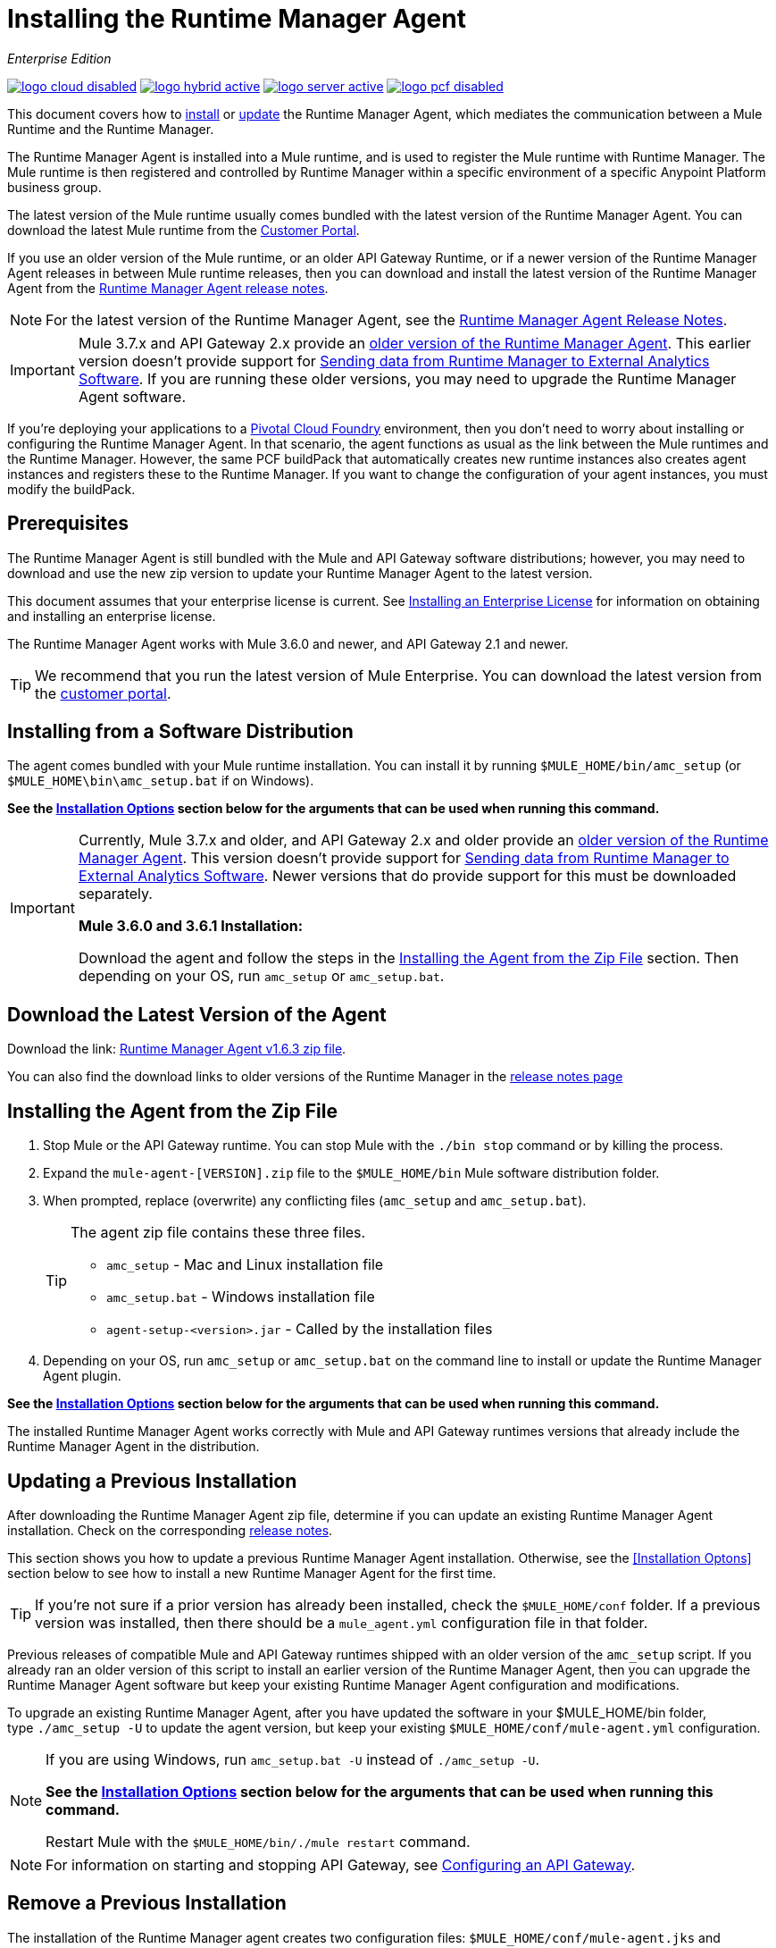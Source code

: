 = Installing the Runtime Manager Agent
:keywords: agent, runtime manager, mule, esb, servers, monitor, notifications, external systems, third party, get status, metrics

_Enterprise Edition_

image:logo-cloud-disabled.png[link="/runtime-manager/deployment-strategies", title="CloudHub"]
image:logo-hybrid-active.png[link="/runtime-manager/deployment-strategies", title="Hybrid Deployment"]
image:logo-server-active.png[link="/runtime-manager/deployment-strategies", title="Anypoint Platform Private Cloud Edition"]
image:logo-pcf-disabled.png[link="/runtime-manager/deployment-strategies", title="Pivotal Cloud Foundry"]

This document covers how to <<Installing the Agent from the Zip File, install>> or <<Updating a Previous Installation, update>> the Runtime Manager Agent, which mediates the communication between a Mule Runtime and the Runtime Manager.

The Runtime Manager Agent is installed into a Mule runtime, and is used to register the Mule runtime with Runtime Manager. The Mule runtime is then registered and controlled by Runtime Manager within a specific environment of a specific Anypoint Platform business group.


The latest version of the Mule runtime usually comes bundled with the latest version of the Runtime Manager Agent. You can download the latest Mule runtime from the link:https://www.mulesoft.com/support-login[Customer Portal].

If you use an older version of the Mule runtime, or an older API Gateway Runtime, or if a newer version of the Runtime Manager Agent releases in between Mule runtime releases, then you can download and install the latest version of the Runtime Manager Agent from the
link:/release-notes/runtime-manager-agent-release-notes[Runtime Manager Agent release notes].


[NOTE]
====
For the latest version of the Runtime Manager Agent, see the link:/release-notes/runtime-manager-agent-release-notes[Runtime Manager Agent Release Notes].
====

[IMPORTANT]
====
Mule 3.7.x and API Gateway 2.x provide an link:/runtime-manager/runtime-manager-agent[older version of the Runtime Manager Agent]. This earlier version doesn't provide support for link:/runtime-manager/sending-data-from-arm-to-external-analytics-software[Sending data from Runtime Manager to External Analytics Software]. If you are running these older versions, you may need to upgrade the Runtime Manager Agent software.
====



[INFO]
====
If you're deploying your applications to a link:/runtime-manager/deploying-to-pcf[Pivotal Cloud Foundry] environment, then you don't need to worry about installing or configuring the Runtime Manager Agent. In that scenario, the agent functions as usual as the link between the Mule runtimes and the Runtime Manager. However, the same PCF buildPack that automatically creates new runtime instances also creates agent instances and registers these to the Runtime Manager. If you want to change the configuration of your agent instances, you must modify the buildPack.
====

== Prerequisites

The Runtime Manager Agent is still bundled with the Mule and API Gateway software distributions; however, you may need to download and use the new zip version to update your Runtime Manager Agent to the latest version.

This document assumes that your enterprise license is current. See link:/mule-user-guide/v/3.8/installing-an-enterprise-license[Installing an Enterprise License] for information on obtaining and installing an enterprise license.

The Runtime Manager Agent works with Mule 3.6.0 and newer, and API Gateway 2.1 and newer.

[TIP]
====
We recommend that you run the latest version of Mule Enterprise. You can download the latest version from the link:http://www.mulesoft.com/support-login[customer portal].
====

== Installing from a Software Distribution

The agent comes bundled with your Mule runtime installation. You can install it by running `$MULE_HOME/bin/amc_setup` (or `$MULE_HOME\bin\amc_setup.bat` if on Windows).

*See the <<Installation Options>> section below for the arguments that can be used when running this command.*

[IMPORTANT]
====
Currently, Mule 3.7.x and older, and API Gateway 2.x and older provide an link:/release-notes/runtime-manager-agent-release-notes[older version of the Runtime Manager Agent]. This version doesn't provide support for link:/runtime-manager/sending-data-from-arm-to-external-analytics-software[Sending data from Runtime Manager to External Analytics Software]. Newer versions that do provide support for this must be downloaded separately.

*Mule 3.6.0 and 3.6.1 Installation:*

Download the agent and follow the steps in the <<Installing the Agent from the Zip File,Installing the Agent from the Zip File>> section. Then depending on your OS, run `amc_setup` or `amc_setup.bat`.
====

== Download the Latest Version of the Agent


Download the link: http://mule-agent.s3.amazonaws.com/1.6.3/agent-setup-1.6.3.zip[Runtime Manager Agent v1.6.3 zip file].


You can also find the download links to older versions of the Runtime Manager in the link:/release-notes/runtime-manager-agent-release-notes[release notes page]

== Installing the Agent from the Zip File

. Stop Mule or the API Gateway runtime. You can stop Mule with the `./bin stop` command or by killing the process.
. Expand the `mule-agent-[VERSION].zip` file to the `$MULE_HOME/bin` Mule software distribution folder.
. When prompted, replace (overwrite) any conflicting files (`amc_setup` and `amc_setup.bat`).
+
[TIP]
====
The agent zip file contains these three files.

* `amc_setup` - Mac and Linux installation file
* `amc_setup.bat` - Windows installation file
* `agent-setup-<version>.jar` - Called by the installation files
====
+
. Depending on your OS, run `amc_setup` or `amc_setup.bat` on the command line to install or update the Runtime Manager Agent plugin.


*See the <<Installation Options>> section below for the arguments that can be used when running this command.*

The installed Runtime Manager Agent works correctly with Mule and API Gateway runtimes versions that already include the Runtime Manager Agent in the distribution.




== Updating a Previous Installation

After downloading the Runtime Manager Agent zip file, determine if you can update an existing Runtime Manager Agent installation. Check on the corresponding link:/release-notes/runtime-manager-agent-release-notes[release notes].

This section shows you how to update a previous Runtime Manager Agent installation. Otherwise, see the <<Installation Optons>> section below to see how to install a new Runtime Manager Agent for the first time.

[TIP]
====
If you're not sure if a prior version has already been installed, check the `$MULE_HOME/conf` folder. If a previous version was installed, then there should be a `mule_agent.yml` configuration file in that folder.
====

Previous releases of compatible Mule and API Gateway runtimes shipped with an older version of the `amc_setup` script. If you already ran an older version of this script to install an earlier version of the Runtime Manager Agent, then you can upgrade the Runtime Manager Agent software but keep your existing Runtime Manager Agent configuration and modifications.

To upgrade an existing Runtime Manager Agent, after you have updated the software in your $MULE_HOME/bin folder, type `./amc_setup -U` to update the agent version, but keep your existing `$MULE_HOME/conf/mule-agent.yml` configuration.

[NOTE]
====
If you are using Windows, run `amc_setup.bat -U` instead of `./amc_setup -U`.

*See the <<Installation Options>> section below for the arguments that can be used when running this command.*

Restart Mule with the `$MULE_HOME/bin/./mule restart` command.
====

[NOTE]
====
For information on starting and stopping API Gateway, see link:/api-manager/configuring-an-api-gateway[Configuring an API Gateway].
====

== Remove a Previous Installation

The installation of the Runtime Manager agent creates two configuration files: `$MULE_HOME/conf/mule-agent.jks` and `$MULE_HOME/conf/mule-agent.yml`.  In order to uninstall the agent configuration, just remove these files and restart the instance.

=== About the Runtime Manager Agent Update Process

The amc_setup script makes the following changes to your Mule runtime installation:

. Backs up the current version of the agent:
** Everything under `$MULE_HOME/plugins/MULE_AGENT_PLUGIN_FOLDER` is archived into  `$MULE_HOME/tools/mule-agent-backup.zip`.
** Any custom modules you have installed (usually located in `$MULE_HOME/plugins/MULE_AGENT_PLUGIN_FOLDER/lib/modules`) are archived into  `$MULE_HOME/tools/mule-agent-modules-backup.zip`.
. Updates agent libs under `$MULE_HOME/plugins/MULE_AGENT_PLUGIN_FOLDER/lib`
. Keeps the current `$MULE_HOME/conf/mule-agent.yml` configuration file.
. Keeps modules under `$MULE_HOME/plugins/MULE_AGENT_PLUGIN_FOLDER/lib/modules` unchanged (all custom modules added to the agent that are not included in the agent distribution should be installed in this folder).
. No reregistration is needed after the process is done, just restart the Mule or API Gateway instance.


== Installation Options

If you are not updating a previous Runtime Manager Agent installation, or if you want to change some of the configuration options, then you may need to run the `amc_setup` command with other options.

There are three different ways to install and configure a Runtime Manager Agent.

* Connect a Runtime Manager Agent with an Anypoint Platform Runtime Manager cloud-based console.
* Connect a Runtime Manager Agent with an Anypoint Platform Private Cloud Edition Runtime Manager console.
* Connect a Runtime Manager Agent with a 3rd party monitoring console.

Each configuration choice has a different set of options for the `amc_setup` command.

You can run `./amc_setup --help` to see the available options for the installation command.

=== Editing the Runtime Manager Agent Configuration File

Most of the Runtime Manager Agent configuration options add or replace configuration text to the `$MULE_HOME/conf/mule-agent.yml` file. Often you can combine several configuration options into a single `amc_setup` command, or you can add additional configurations later by re-running the `amc_setup` command with different (non-conflicting) options. For example, you can configure a Runtime Manager Agent to communicate with both a Runtime Manager server and with a 3rd party console.

=== Selecting and Configuring Monitoring Console Options

Normally, you will configure a Runtime Manager Agent to communicate and exchange monitoring information with an Anypoint Platform Runtime Manager cloud console. This type of installation is performed using the `-H` option, using the security token provided by the Anypoint Platform Runtime Manager cloud console. Communication with either type of Anypoint Runtime Manager console is via web sockets, and will be configured as a WebSockets transport in the `$MULE_HOME/conf/mule-agent.yml` file.

=== Combining Monitoring Console Options

You can also configure a Runtime Manager Agent to communicate with other management consoles via one or more REST transports. These options are supported by the `-I`, `-S` options.

If you run `amc_setup` with one of these options, your previous `$MULE_HOME/conf/mule-agent.yml` file will be completely replaced.

In addition to using the `amc_setup` command, you can also backup various configuration options and manually edit the `$MULE_HOME/conf/mule-agent.yml`. Also, there are other configuration options that are not possible using the `amc_setup` command, such as extending JMX monitoring to other external services, so these options must be manually added to the `$MULE_HOME/conf/mule-agent.yml` file.

=== Configuring JMX Monitoring Publication Services

MuleSoft provides several OpenSource JMX monitoring publishing modules for Cloudwatch, Graphite, Nagios, and Zabbix. The Nagios module is already included in Mule runtime.

Cloudwatch publishers: allows users to send JMX metrics to Amazon Cloudwatch.

Graphite: provides Graphite JMX metrics integration.

Nagios: provides integration with Nagios.

Zabbix: module to send metrics to Zabbix instances.

For further information, please check the JMX section in Mule Agent documentation.

== amc_setup Parameters

The `amc_setup` command has various parameters to fulfill various use cases:

* Register a Mule runtime with a Runtime Manager console
* Manage a Mule runtime via the local Runtime Manager Agent REST API interface, either via HTTP or HTTPS
* Update the Runtime Manager Agent software
* Get Help


The required arguments differ depending on if you're registering your server to be managed via the cloud console of Runtime Manager, or to be managed by the Anypoint Platform Private Cloud Edition.

The following tables provide details about the parameters you use for these different use cases.


=== General amc_setup Parameters

These arguments work in both the cloud and the link:/anypoint-platform-private-cloud-edition[Private Cloud Edition of Anypoint Platform].


[%header,cols="30a,60a"]
|===
|Parameter|Description

|`--help`
|See a help listing print out to the command-line.

|`-U`

`--update`
|Update the Runtime Manager Agent software. Preserves the existing mule-agent.yml configuration.

|`-E`

`--encrypt`
|Utility to encrypt the passwords used on the mule-agent.yml file.


|`--mule-home`
|The location of the `$MULE_HOME` directory. Use this option if you are not running the installation script from `$MULE_HOME/bin`. The mule-agent.yml file is read from `../conf`, relative to this `--mule-home` location.

|`--skip-gateway-clientid`
|Skip Anypoint API Gateway client_id and client_secret configuration.
|===


=== Hybrid Runtime Manager Management
Configures the Runtime Manager Agent to create a hybrid management connection with a Runtime Manager. The connection is to a specific environment for a specific business group. The business group can exist in an account in the MuleSoft managed (cloud-based) Anypoint Platform, or in an Anypoint Platform Private Cloud Edition installation which you are responsible for managing.


The simplest way to manage a Mule runtime is to register the Mule runtime with the MuleSoft managed Anypoint Platform Runtime Manager console.
This option, configurable on the installation command through the '-H' argument, configures the Runtime Manager Agent to connect to the Runtime Manager. This option requires a token (provided by the Runtime Manager console) and an instance name. For details, see link:/runtime-manager/managing-servers#add-a-server[Managing Servers].

The `-H` parameter is required to register a Mule runtime with Runtime Manager. You must provide a valid registration token to this parameter. The registraiton token is generated by the Runtime Manager console, for a specific environment within a specific business group. The Mule runtime will then be managed within this particular Anypoint Platform business group's environment.  The term *hybrid* indicates that the same `-H` parameter is used for both types of Runtime Manager installations: MuleSoft managed (cloud-based) Anypoint Platform accounts, and Anypoint Platform Private Cloud Editions accounts.

In the Runtime Manager console, you can see a full example of the code you need to run by clicking the link:/runtime-manager/managing-servers#add-a-server[Add Server] button. This example command already includes the registration token with you specific organization's ID and the current environment, so it is ready to use in case you don't need to configure anything beyond the default settings.


[%header,cols="20a,80a"]
|===
|Parameter|Description

|`-H <token> <server-name>`

`--hybrid <token> <server-name>`
|Configures the Runtime Manager Agent to create a hybrid management connection with a Runtime Manager. The connection is to a specific environment for a specific business group in Anypoint Platform. The same command is used for all types of Runtime Manager installations: MuleSoft managed (cloud-based) Anypoint Platform accounts, and Anypoint Platform Private Cloud Editions accounts.

`<token>` is a base64 encoded string that specifies the exact business group and environment with which to register the Mule runtime with the Runtime Manager. You obtain this token using the *Add Server* button in a Runtime Manager console, and the token is generated by Runtime Manager.

`<server-name>` is the instance name with which to label the Mule runtime in the Runtime Manager console. This name must be unique within the business group's environment.
|===

==== Obtaining a Registration Token
The `-H` parameter is required to register a Mule runtime with Runtime Manager. You must provide a valid registration token to this parameter. The access_token is copied from the Runtime Manager console, for a specific environment within a specific business group. The Mule runtime will then be managed within this particular Anypoint Platform business group's environment.  The `-H` is used for both regular (cloud-based) Anypoint Platform and Anypoint Platform Private Cloud Editions.

To obtain the registration token, you need to use the *Add Server* option in the Runtime Manager. This presents a complete command to register the Mule runtime in the format `./amc_setup -H <token> <server-name>`. Once you have the command with the registration token, copy-paste it into the `$MULE_HOME/bin` folder for each Mule runtime you wish to register. Make sure to change the instance name `server-name` to the unique instance name you wish to use to label this Mule runtime in the Runtime Manager console.

[NOTE]
====
You can use the same copied registration command for multiple Mule runtimes, but make sure to change the default instance name `server-name` to a different and unique instance name for each Mule runtime.
====

Here is an example `mule-agent.yml` file generated by the `-H` option:

[source,yaml, linenums]
----
transports:
  rest.agent.transport:
    enabled: false
  websocket.transport:
    consoleUri: wss://mule-manager.anypoint.mulesoft.com:443/mule
    handshake:
      enabled: true
      body:
globalConfiguration:
  security:
    keyStorePassword: 42d9515f-3ca9-4ef4-87c0-586bd786b08b
    keyStoreAlias: agent
    keyStoreAliasPassword: 42d9515f-3ca9-4ef4-87c0-586bd786b08b
  authenticationProxy:
    endpoint: https://arm-auth-proxy.prod.cloudhub.io
----

[WARNING]
====
It is not supported to register a Mule runtime with multiple Runtime Manager business groups or environments.

It is also not supported to register a Mule runtime with both an older link:/mule-management-console/[Mule Management Console (MMC)] and Runtime Manager. If the Mule runtime is currently managed in MMC, you should first unregister the Mule runtime with MMC before running the `amc_setup -H` script.
====

[TIP]
====
MuleSoft support can provide you with some migration scripts to help you migrate from MMC to Runtime Manager.

For details, see link:/runtime-manager/managing-servers#add-a-server[Managing Servers].
====

==== Registering with an Anypoint Platform Private Cloud Edition Runtime Manager

With Anypoint Platform Private Cloud Edition, all the Runtime Manager related services run on-prem rather than in a MuleSoft hosted cloud environment.

The steps to register a Mule runtime with an on-prem Runtime Manager are similar to how you register a Mule runtime with a MuleSoft managed (cloud-based) Anypoint Platform Runtime Manager, with some additional finals steps.

The steps are:

. Log into an Anypoint Platform Private Cloud Edition account.
. Select a business group and environment into which you want to register the Mule runtime.
. Within this particular environment, select *servers* from the left side navigation menu, then click the *Add Server* button.
. Copy the registration command and paste it into the $MULE_HOME/bin folder of the Mule runtime you wish to register with this Runtime Manager environment. The registration command will have the syntax `./amc_setup -H <token> _server-name_`.
. Replace `_server-name_` with the name you would like to label this Mule runtime in the Runtime Manager console.
. Add additional parameters to specify the URL of required Anypoint Platform services.
+

The registration command will have the same format `./amc_setup -H <token> _server-name_` as with the MuleSoft managed Anypoint Platform Runtime Manager, but the registration token will not work in the MuleSoft managed Anypoint Platform. At this point, you need to append some additional parameters to the registration command (after the server name). These parameters specify the URLs for the various services used by Runtime Manager to manage your Mule runtimes.

[NOTE]
====
The help fo these additional parameters says they are optional, but you will need to supply all the correct values in order to properly register the Mule runtime with the on-prem Runtime Manager. All of these parameters are only used to append the `-H` parameter. They are not used with the `-I` nor with the `S` parameter to configure non Runtime Manager REST API connections.
====

==== Specifying URLs of On-Premises Services

This table describes all the additional parameters you will need to append to the `./amc_setup -H <token> <server-name>` command to register a Mule runtime with an Anypoint Platform Private Cloud Edition Runtime Manager.

[%header,cols="20a,80a"]
|===
|Parameter|Description
|`-A <AMC_HOST>`

`--amc-host <AMC_HOST>`
|Service URL location of your local instance of Runtime Manager, e.g. `https://10.0.0.1:8080/hybrid/v1`. You can test the service is avaiable at `<AMC_HOST>/hybrid/v1`.

|`-W <MCM_HOST>`

`--mcm-host <MCM_HOST>`
|Service URL location of your local instance of MCM, e.g. `wss://10.0.0.2:443/mule`. You can test the service is
available at `<MCM_HOST>/mule`.

|`-C <CORE_SERVICES_HOST>`

`--cs-host <CORE_SERVICES_HOST>`
|Service URL of your local instance of Access Management, e.g. `https://10.0.0.3:8080/accounts`.
You can test the service is available at  `<CORE_SERVICES_HOST>/accounts`.

|`-D <CONTRACT_CACHING_SERVICE_HOST>`

`--contract-caching-service-host <CONTRACT_CACHING_SERVICE_HOST>`
|Service URL location of your local instance of Contract Caching Service, i.e.: https://10.0.0.4:8080.


|`-F <API_PLATFORM_HOST>`

`--api-platform-host <API_PLATFORM_HOST>`
|Service URL location of your local instance of API Manager, e.g. `https://10.0.0.5:8080/apiplatform`. I
You can test the service is available at `<API_PLATFORM_HOST>/apiplatform`.

|`-Z <AUTH_PROXY_SERVICE_HOST>`

`--auth-proxy-host <AUTH_PROXY_SERVICE_HOST>`
|Service URL location of your Auth Proxy, i.e.: https://10.0.0.3:8080.

|===

Full sample command:

[code, bash, linenums]
----
./amc_setup -H <token> <server-name> -A http://$DOCKER_IP_ADDRESS:8080/hybrid/api/v1 -W "wss://<Anypoint Platform host>:8443/mule" -C https://<AnypointPlatform host>/accounts -F https://<Anypoint Platform host>/apiplatform
----

=== REST Connection amc_setup Parameters

These arguments work in both versions of Anypoint Platform (cloud and on-prem), to allow direct REST connections between the Mule runtime and any external client. This allows external clients to access and manage a Mule runtime directly via the link:/runtime-manager/runtime-manager-agent-api[Runtime Manager Agent's REST API].

You can configure the Runtime Manager Agent to allow either insecure or secure connections.

With a secure REST configuration, you need to configure the Runtime Manager Agent with a valid digital certificate. The insecure REST configuration option allows you to skip this step.



[%header,cols="20a,80a"]
|===
|Parameter|Description

|`-I`

`--insecure`
|Configures the Runtime Manager Agent to use an unencrypted connection. It is valid for the REST transport only. You can interact with the API using a browser or other tool for making HTTP requests. The default TCP port is 9999, so you can connect to the Runtime Manager Agent at the base URL `https://localhost:9999/mule/agent/`.

|`-S`

`--secure`
|Configures the Runtime Manager Agent to establish a TLS connection with an on-premises administration console. You need to provide the truststore and keystore in JKS format. This option enables a TLS channel for REST communications only. See <<Secure Connection Channel>>. Note that this is for manually managing the Agent (i.e. not using ARM cloud-console to manage the Agent)

|`-P <PROXY_HOST> <PROXY_PORT> <PROXY_USER> <PROXY_PASSWORD>`

`--proxy <PROXY_HOST> <PROXY_PORT> <PROXY_USER> <PROXY_PASSWORD>`
|Proxy configuration to use when registering with the connection. This option defines proxy details. See <<Installation Via Proxy>>.

|===

=== Insecure Connection Channel

This option, configurable on the installation command through the '-I' parameter, configures the Runtime Manager Agent to use an unencrypted connection. It is valid for the REST transport only. You can interact with the API using a browser or other tool for making HTTP requests.

Here is an example `mule-agent.yml` file generated by the `-I` parameter:

[source,yaml, linenums]
----
transports:
  websocket.transport:
    enabled: false

  rest.agent.transport:
    port: 9999

services:
  mule.agent.jmx.publisher.service:
    enabled: true
    frequency: 15
    frequencyTimeUnit: MINUTES
----


=== Secure Connection Channel

This option, configurable on the installation command through the '-S' argument, configures the Runtime Manager Agent to establish a TLS connection with an on-premises administration console.

You need to provide the truststore and keystore in JKS format. This option enables a TLS channel for REST communications only. Once you select the Secure connection Channel mode, you see the following menu:

[source,yaml, linenums]
----
The communication channel for the agent will be encrypted using
public/private key certificates. In the following steps you
will be asked to provide the keystore and truststore.
Both keystore and truststore format must be JKS.

Keystore location (?):
Truststore location (?):
Keystore Password (?):
Keystore Alias (?):
Keystore Alias Password (?):
INFO: Mule agent was successfully configured to use a TLS channel for REST communications.
----
_Keystore location_

The location of the keystore file to encrypt the communication channel. The keystore must be in JKS format. It is mandatory to provide one.

_Truststore location_

The location where of the truststore file to accept incoming requests from the administration console. The truststore must be in JKS format and must not have a password.

_Keystore Password_

The password to read the keystore. The password is used by the agent to open the keystore.

_Keystore Alias_

The alias of the key stored in the keystore.

_Keystore Alias Password_

The alias password in the keystore.

Here is an example `mule-agent.yml` file generated by the `-S` parameter:

[source,yaml, linenums]
----
transports:
  websocket.transport:
    enabled: false

  rest.agent.transport:
    restSecurity:
      keyStoreFile: server.jks
      keystorePassword: P@ssword
      keyStoreAlias: serverkey
      keyStoreAliasPassword: P@ssword
    port: 9999

services:
  mule.agent.jmx.publisher.service:
    enabled: true
    frequency: 15
    frequencyTimeUnit: MINUTES
----

=== Configuring a Mule Runtime for 2-way TLS

Here is an example of configuring 2-way TLS with the `amc_setup -S` option.

The steps to configure TLS are:

. Generate a keystore (public/private key pair) to identify the Runtime Manager Agent (server). Set the CN to match the Runtime Manager Agent's hostname or IP Address.

+
[source,bash, linenums]
----
echo "Generate a new keystore to identify the Runtime Manager Agent. Use CN=localhost"

keytool -keystore rmakeystore.jks -keypass mulesoft -storepass mulesoft  -genkey -keypass mulesoft -noprompt \
-alias rma \
-dname "CN=localhost, OU=Runtime Manager Agent, O=MuleSoft, L=San Francisco, S=Califorina, C=US"
----

. Export the Runtime Manager Agent's certificate (only the public key) to a DES formatted certificate file

+
[source,bash, linenums]
----
echo "Export the rma alias' certificate from the rmakeystore.jks key store"
keytool -export -alias rma -file rma.crt -keystore rmakeystore.jks -storepass mulesoft
----



. For each REST client that will connect to the Runtime Manager Agent, generate a keystore (public/private key pair) to identify the REST client.

+
[source,bash, linenums]
----
echo "Generate a new keystore to be used by client requestors. Use CN=localhost"
keytool -keystore clientkeystore.jks -storepass mulesoft -genkey -keypass mulesoft -noprompt \
-alias client \
-dname "CN=localhost, OU=RMA Client, O=MuleSoft, L=San Francisco, S=California, C=US"
----




. Export the REST client's certificate (the public key only) to a DES formatted certificate file.

+
[source,bash, linenums]
----
echo "Export the client alias' certificate from the clientkeystore.jks key store"
keytool -export -alias client -file client.crt -keystore clientkeystore.jks -storepass mulesoft
----

. Because these are self-signed certificate files, create a truststore file containing both the client and rma certificates (public keys). This emmulates a Certificate Authority (CA) signing both of these certificates. In a more real world scenario, the server and client certificates would both be signed by a trusted CA, then published or shared with the client and server machines.

+
[source,bash, linenums]
----
echo "Import client and server public keys into a common cacerts.jks truststore file"

keytool -import -v -trustcacerts -alias rma -file rma.crt -keystore cacerts.jks -keypass mulesoft -storepass mulesoft -noprompt

keytool -import -v -trustcacerts -alias client -file client.crt -keystore cacerts.jks -keypass mulesoft -storepass mulesoft -noprompt
----

. Configure the Mule runtime with the rmakeystore.jks file and the cacerts.jks truststore. From the $MULE_HOME/bin folder run the command `./amc_setup -S`. For example, if you just ran all the previous commands in the `/security` folder, you would enter the values:

+
[source,console, linenums]
----
-> Mule Agent Unpacked




The communication channel for the agent will be encrypted using public/private key certificates.
In the following steps you will be asked to provide the keystore and truststore. Both keystore and
truststore format must be JKS.


Keystore location (?):/security/rmakeystore.jks
Keystore Password (?): mulesoft
Truststore location (?):/security/cacerts.jks
Keystore Alias (?):rma
Keystore Alias Password (?): mulesoft

        INFO: Mule agent was successfully configured to use a TLS channel for REST communications.


c:\APOpsOnPrem\max\bin>more ..\conf\mule-agent.yml

transports:
  websocket.transport:
    enabled: false

  rest.agent.transport:
    restSecurity:
      keyStoreFile: clientkeystore.jks
      keystorePassword: mulesoft
      keyStoreAlias: client
      keyStoreAliasPassword: mulesoft
    port: 9999

services:
  mule.agent.jmx.publisher.service:
    enabled: true
    frequency: 15
    frequencyTimeUnit: MINUTES

----
Note: The `/security/cacerts.jks` truststore file will be imported into the `$MULE_HOME/conf` folder and renamed as `truststore.jks`.

. Restart the Mule runtime, and verify the Runtime Manager Agent REST interface starts up successfully. Add SSL debugging to the Mule runtime logging. `./mule -M-Djavax.net.debug=all`

==== Submitting 2-Way TLS REST Requests

. Convert the JKS keystore to a P12 keystore.

+
[source,bash, linenums]
----
echo "Export client keystore PKCS12 format from JKS"
keytool -importkeystore -srckeystore clientkeystore.jks -srcstoretype JKS -srcstorepass mulesoft \
-destkeystore clientkeystore.p12 -deststoretype PKCS12 -deststorepass mulesoft \
-srcalias client -destalias client
----

. Use the `openssl` tool to export a base64 encoded text file of the full client certificate (public and private keys):

+
[source,bash, linenums]
----
echo "Export full PEM (public and private keys) for use by client requests (cURL)"
openssl pkcs12 -in clientkeystore.p12 -passin pass:mulesoft \
-out clientkeystore.pem -passout pass:mulesoft
----

+
You can view the clientkeystore.pem file to verify both the public and private keys were exported to this file.

. Submit a REST request from the client host to the Runtime Manager Agent host. Verify you do not see any SSL errors and you get a response back from the Runtime Manager Agent. Also use the `--insecure` option (or equivalently `-k`) to skip verifying the server (Runtime Manager Agent's) certificate.

+
[source,console]
----
$ curl -X GET https://localhost:9999/mule/agent/components --cert clientkeystore.pem --insecure

Enter PEM pass phrase:

[{"componentId":"components.configure.request.handler","enabled":true},{"componentId":"clustering.request.handler","enab
led":true},{"componentId":"applications.request.handler","enabled":true},{"componentId":"domains.request.handler","enabl
ed":true},{"componentId":"flows.request.handler","enabled":true},{"componentId":"installer.request.handler","enabled":tr
ue},{"componentId":"logging.request.handler","enabled":true},{"componentId":"monitoring.request.handler","enabled":true}
,{"componentId":"properties.request.handler","enabled":true},{"componentId":"tracking.request.handler","enabled":true},{
"componentId":"application.deployment.notification.internal.message.handler","enabled":true},{"componentId":"domain.depl
oyment.notification.internal.message.handler","enabled":true},{"componentId":"flow.status.notification.internal.message.
handler","enabled":true},{"componentId":"membership.change.notification.internal.message.handler","enabled":true},{"comp
onentId":"primary.node.notification.internal.message.handler","enabled":true},{"componentId":"tracking.notification.inte
rnal.message.handler","enabled":false},{"componentId":"mule.agent.tracking.handler.log","enabled":false},{"componentId":
"mule.agent.gw.http.handler.log","enabled":false},{"componentId":"mule.agent.nagios.jmx.internal.handler","enabled":fals
e},{"componentId":"mule.agent.tracking.handler.splunk","enabled":false},{"componentId":"mule.agent.gw.http.handler.splun
k","enabled":false},{"componentId":"mule.agent.application.service","enabled":true},{"componentId":"mule.agent.clusterin
g.service","enabled":true},{"componentId":"mule.agent.domain.service","enabled":true},{"componentId":"mule.agent.gw.http
.service","enabled":false},{"componentId":"mule.agent.installer.service","enabled":true},{"componentId":"mule.agent.logg
ing.service","enabled":true},{"componentId":"mule.agent.application.metrics.publisher.service","enabled":true},{"compone
ntId":"mule.agent.jmx.publisher.service","enabled":true},{"componentId":"mule.agent.properties.service","enabled":true},
{"componentId":"mule.agent.tracking.service","enabled":true}]
----

=== Installation Via Proxy

This option, configurable on the installation command through the '-P' argument, configures the Runtime Manager Agent to connect to the Runtime Manager via a proxy. User and password are optional and may be omitted if the proxy doesn't require authentication.

Format: -P <Proxy Host> <Proxy Port> [<Proxy User> <Proxy Password>]

Where:

* _Proxy Host_ - The host of the desired proxy.
* _Proxy Port_ - The port of the desired proxy.
* _Proxy User_ - The user with which to authenticate against the proxy.
* _Proxy Password_ - The password with which to authenticate against the proxy.

If you have already installed the Runtime Manager Agent and want to change its configuration to use a proxy, you can do so by editing the `wrapper.conf` file. For details, see <<Setting up a Proxy>>.


== Configuring the Agent

The sections that follow provide additional configuration details for Runtime Manager Agent.

[NOTE]
If you wish to use the Agent to send data from the Runtime Manager to Splunk, an ELK stack or other external software, then you must configure it in a different way from the one described below. See link:/runtime-manager/sending-data-from-arm-to-external-analytics-software[Sending Data from the Runtime Manager to External Analytics Software] for details.


=== Configuring mule-agent.yml

At startup, the Runtime Manager Agent reads its configuration from the file `$MULE_HOME/conf/mule-agent.yml`. You must manually add, then edit this file with your installation's configuration parameters.

[source,yaml, linenums]
----
muleInstanceUniqueId: validId
organizationId: organizationId

transports:
    rest.agent.transport:
        security:
            keyStorePassword: rmakeystore.jks
            keyStoreAlias: rma
            keyStoreAliasPassword: mulesoft
        port: 9997

services:
    mule.agent.application.service:
        enabled: true

    mule.agent.domain.service:
        enabled: true

    mule.agent.jmx.publisher.service:
        enabled: true
        frequency: 15
        frequencyTimeUnit: MINUTES
        beans:
            -   beanQueryPattern: java.lang:type=Runtime
                attribute: Uptime
                monitorMessage: Monitoring memory up-time
            -   beanQueryPattern: java.lang:type=MemoryPool,*
                attribute: Usage.used
                monitorMessage" : Used Memory

internalHandlers:
    domaindeploymentnotification.internal.message.handler:
        enabled: false

    applicationdeploymentnotification.internal.message.handler:
        enabled: false
----

==== Configuration File Structure

The `mule-agent.yml` file is structured in three levels:

* First level: Component types: transports, services, internalHandlers, and externalHanders.
** Second level: Component name, for example, `mule.agent.jmx.publisher.service`.
*** Third level: Component configuration. A component can have complex object configurations, including more than one recursive level.

To learn more on how to configure the Runtime Manager Agent, refer to the documentation of each component.

==== Configuring Log Location

You can log your Runtime Manager Agent state in a separate file from the other Mule log info, to set this up, see link:/mule-user-guide/v/3.8/logging-in-mule#configuring-logs-for-runtime-manager-agent[Logging in Mule].

[NOTE]
This is only supported in version 1.5.2 or later of the Runtime Manager agent.

==== Configuring During Runtime

Some agent components allow you to configure them during runtime. For further information, see link:/runtime-manager/administration-service[Administration Service].

== Enabling REST Agent Transport and Websocket Transport

When you register a Mule runtime in the Runtime Manager, the generated `mule-agent.yml` disables the REST agent Transport (it replaces any existing configuration).

Conversely, if you run `./amc_setup -I`, you enable the REST agent Transport and disable the WebSocket Transport (it replaces any existing WebSocket Transport configuration used to connect to Runtime Manager).

To run both transports, modify the `mule-agent.yml` file with the following pattern:

[source,yaml, linenums]
----
transports:
  websocket.transport:
    consoleUri: wss://mule-manager.anypoint.mulesoft.com:443/mule
    security:
      keyStorePassword: <password>
      keyStoreAlias: agent
      keyStoreAliasPassword: <password>
      handshake:
        enabled: true
        body:
          agentVersion: 1.1.0
          muleVersion: 3.7.0
          gatewayVersion: 2.0.2
  rest.agent.transport:
    port: 8888

services:
  mule.agent.jmx.publisher.service:
    enabled: true
    frequency: 15
    frequencyTimeUnit: MINUTES
----

== Ports IPs and hostnames to Whitelist


If you need to whitelist the ports or IPs/hostnames for the communication between the Runtime Manager Agent and the Runtime Manager console please add the ones in the tables below:

*Ports*

[%header,cols="2*a"]
|===
|Name |Port
|*anypoint.mulesoft.com* | 443
|*mule-manager.anypoint.mulesoft.com* | 443
|*analytics-ingest.anypoint.mulesoft.com* |  443
|*arm-auth-proxy.prod.cloudhub.io* |  443
|===

*Static IPs*

There are two Static IPs that needs to be whitelisted for mule-manager.anypoint.mulesoft.com hostname.

[%header,cols="2*a"]
|===
|Name |IP Address
|*mule-manager.anypoint.mulesoft.com* |52.201.174.72
|*mule-manager.anypoint.mulesoft.com* |52.201.67.218
|===

*Dynamic IPs*

Some of the IP addresses used by Anypoint services are assigned automatically by the underlying cloud infrastructure, and hence we can't guarantee that they are not going to change in the future.

For this reason, you should not implement a whitelist based on the specific IP addresses being assigned to Anypoint services.

Nowadays, many firewall devices allow you define Layer 7 Firewall Rules, where you could be able to filter by destination name or application type.

The hostnames that you should include in your Layer 7 Firewall rules include:

[%header,cols="1*a"]
|===
|Hostname
|*anypoint.mulesoft.com*
|*analytics-ingest.anypoint.mulesoft.com*
|*arm-auth-proxy.prod.cloudhub.io*
|===

== Setting up a Proxy

You can configure the Runtime Manager Agent to send websocket messages through an HTTP proxy.

The Runtime Manager Agent reads its proxy configuration from the same file that Anypoint API Gateway uses for its proxy configuration. This file is `wrapper.conf`, located under Mule's `conf/` directory.

=== Default wrapper.conf File

`$MULE_HOME/conf/wrapper.conf`.

In this file the properties that define proxy configuration are:

* `anypoint.platform.proxy_host`
* `anypoint.platform.proxy_port`
* `anypoint.platform.proxy_username`
* `anypoint.platform.proxy_password`

To send the insights and monitoring information, the Runtime Manager Agent calls the auth-proxy service. To connect to this service, the Runtime Manager Agent reads the proxy configuration from the file `mule-agent.yml`, in the `conf/` directory.

=== Agent-specific mule-agent.yml File

`$MULE_HOME/conf/mule-agent.yml`.

[source, yaml, linenums]
----
globalConfiguration:
  proxyConfiguration:
    host: "http://exampleHost"
    port: 9999
    user: "exampleUser"
    password: "examplePassword"
----


== See Also

* link:/api-manager/configuring-an-api-gateway[Configuring an API Gateway]
* link:/runtime-manager/runtime-manager-agent-architecture[Runtime Manager Agent Architecture]
* link:/runtime-manager/event-tracking[Event Tracking]
